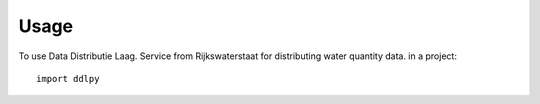 =====
Usage
=====

To use Data Distributie Laag. Service from Rijkswaterstaat for distributing water quantity data. in a project::

    import ddlpy
